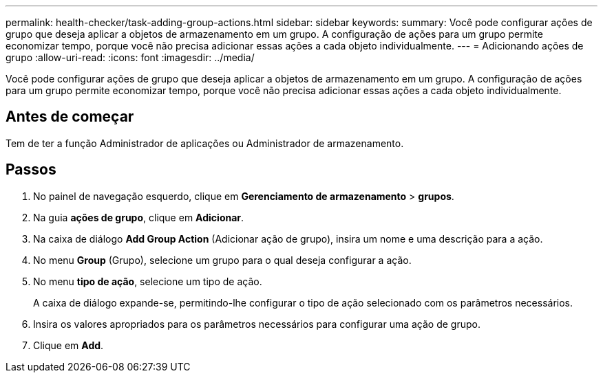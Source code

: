 ---
permalink: health-checker/task-adding-group-actions.html 
sidebar: sidebar 
keywords:  
summary: Você pode configurar ações de grupo que deseja aplicar a objetos de armazenamento em um grupo. A configuração de ações para um grupo permite economizar tempo, porque você não precisa adicionar essas ações a cada objeto individualmente. 
---
= Adicionando ações de grupo
:allow-uri-read: 
:icons: font
:imagesdir: ../media/


[role="lead"]
Você pode configurar ações de grupo que deseja aplicar a objetos de armazenamento em um grupo. A configuração de ações para um grupo permite economizar tempo, porque você não precisa adicionar essas ações a cada objeto individualmente.



== Antes de começar

Tem de ter a função Administrador de aplicações ou Administrador de armazenamento.



== Passos

. No painel de navegação esquerdo, clique em *Gerenciamento de armazenamento* > *grupos*.
. Na guia *ações de grupo*, clique em *Adicionar*.
. Na caixa de diálogo *Add Group Action* (Adicionar ação de grupo), insira um nome e uma descrição para a ação.
. No menu *Group* (Grupo), selecione um grupo para o qual deseja configurar a ação.
. No menu *tipo de ação*, selecione um tipo de ação.
+
A caixa de diálogo expande-se, permitindo-lhe configurar o tipo de ação selecionado com os parâmetros necessários.

. Insira os valores apropriados para os parâmetros necessários para configurar uma ação de grupo.
. Clique em *Add*.

